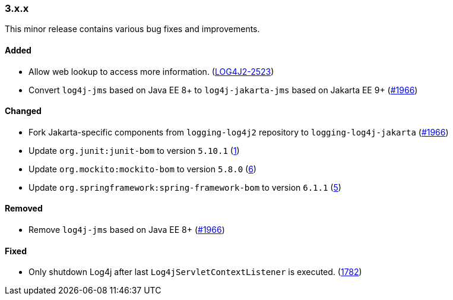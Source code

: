 ////
    Licensed to the Apache Software Foundation (ASF) under one or more
    contributor license agreements.  See the NOTICE file distributed with
    this work for additional information regarding copyright ownership.
    The ASF licenses this file to You under the Apache License, Version 2.0
    (the "License"); you may not use this file except in compliance with
    the License.  You may obtain a copy of the License at

    http://www.apache.org/licenses/LICENSE-2.0

    Unless required by applicable law or agreed to in writing, software
    distributed under the License is distributed on an "AS IS" BASIS,
    WITHOUT WARRANTIES OR CONDITIONS OF ANY KIND, either express or implied.
    See the License for the specific language governing permissions and
    limitations under the License.
////

////
    ██     ██  █████  ██████  ███    ██ ██ ███    ██  ██████  ██
    ██     ██ ██   ██ ██   ██ ████   ██ ██ ████   ██ ██       ██
    ██  █  ██ ███████ ██████  ██ ██  ██ ██ ██ ██  ██ ██   ███ ██
    ██ ███ ██ ██   ██ ██   ██ ██  ██ ██ ██ ██  ██ ██ ██    ██
     ███ ███  ██   ██ ██   ██ ██   ████ ██ ██   ████  ██████  ██

    IF THIS FILE DOESN'T HAVE A `.ftl` SUFFIX, IT IS AUTO-GENERATED, DO NOT EDIT IT!

    Version-specific release notes (`7.8.0.adoc`, etc.) are generated from `src/changelog/*/.release-notes.adoc.ftl`.
    Auto-generation happens during `generate-sources` phase of Maven.
    Hence, you must always

    1. Find and edit the associated `.release-notes.adoc.ftl`
    2. Run `./mvnw generate-sources`
    3. Commit both `.release-notes.adoc.ftl` and the generated `7.8.0.adoc`
////

[#release-notes-3-x-x]
=== 3.x.x



This minor release contains various bug fixes and improvements.


==== Added

* Allow web lookup to access more information. (https://issues.apache.org/jira/browse/LOG4J2-2523[LOG4J2-2523])
* Convert `log4j-jms` based on Java EE 8+ to `log4j-jakarta-jms` based on Jakarta EE 9+ (https://github.com/apache/logging-log4j2/issues/1966[#1966])

==== Changed

* Fork Jakarta-specific components from `logging-log4j2` repository to `logging-log4j-jakarta` (https://github.com/apache/logging-log4j2/issues/1966[#1966])
* Update `org.junit:junit-bom` to version `5.10.1` (https://github.com/apache/logging-log4j-jakarta/pull/1[1])
* Update `org.mockito:mockito-bom` to version `5.8.0` (https://github.com/apache/logging-log4j-jakarta/pull/6[6])
* Update `org.springframework:spring-framework-bom` to version `6.1.1` (https://github.com/apache/logging-log4j-jakarta/pull/5[5])

==== Removed

* Remove `log4j-jms` based on Java EE 8+ (https://github.com/apache/logging-log4j2/issues/1966[#1966])

==== Fixed

* Only shutdown Log4j after last `Log4jServletContextListener` is executed. (https://github.com/apache/logging-log4j2/issues/1782[1782])
